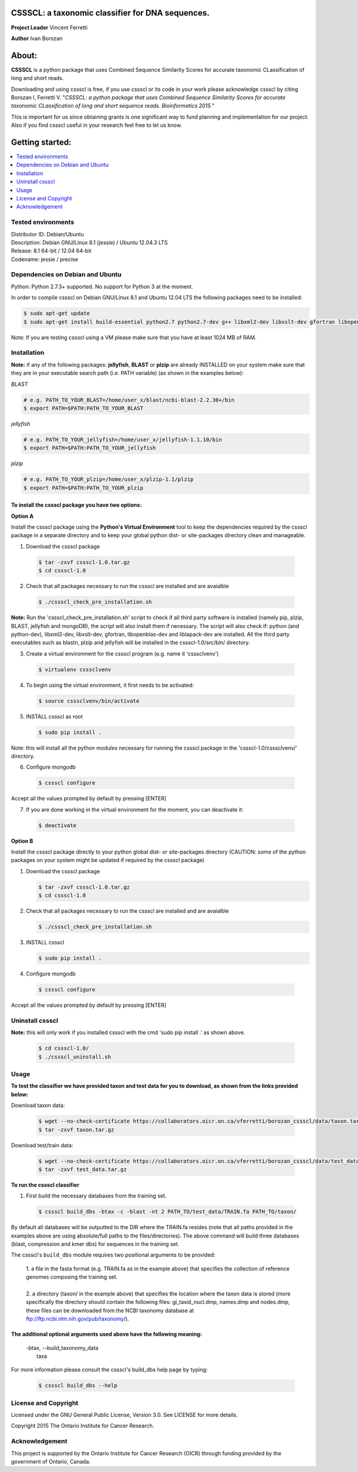 CSSSCL: a taxonomic classifier for DNA sequences.
=================================================

**Project Leader** Vincent Ferretti

**Author** Ivan Borozan 


About:
======

**CSSSCL** is a python package that uses Combined Sequence Similarity Scores for accurate taxonomic CLassification of long and short reads.

Downloading and using cssscl is free, if you use cssscl or its code in your work please acknowledge cssscl by citing Borozan I, Ferretti V. "*CSSSCL: a python package that uses Combined Sequence Similarity Scores for accurate taxonomic CLassification of long and short sequence reads. Bioinformatics 2015.*"

This is important for us since obtaining grants is one significant way to fund planning and implementation for our project. Also if you find cssscl useful in your research feel free to let us know.  


Getting started: 
================


.. contents::
    :local:
    :depth: 1
    :backlinks: none


====================
Tested environments 
====================


| Distributor ID: Debian/Ubuntu
| Description: Debian GNU/Linux 8.1 (jessie) / Ubuntu 12.04.3 LTS 
| Release: 8.1 64-bit / 12.04 64-bit 
| Codename: jessie / precise


=================================
Dependencies on Debian and Ubuntu
=================================

Python: Python 2.7.3+ supported. No support for Python 3 at the moment.

In order to compile cssscl on Debian GNU/Linux 8.1 and Ubuntu 12.04 LTS the following packages need to be installed:

.. code-block:: bash

     $ sudo apt-get update
     $ sudo apt-get install build-essential python2.7 python2.7-dev g++ libxml2-dev libxslt-dev gfortran libopenblas-dev liblapack-dev

Note: If you are testing cssscl using a VM please make sure that you have at least 1024 MB of RAM.


============
Installation
============

**Note:** if any of the following packages: **jellyfish**, **BLAST** or **plzip** are already INSTALLED on your system make sure that they are in your executable search path (i.e. PATH variable) (as shown in the examples below):

*BLAST*

.. code-block:: bash

     # e.g. PATH_TO_YOUR_BLAST=/home/user_x/blast/ncbi-blast-2.2.30+/bin
     $ export PATH=$PATH:PATH_TO_YOUR_BLAST 

*jellyfish*

.. code-block:: bash

     # e.g. PATH_TO_YOUR_jellyfish=/home/user_x/jellyfish-1.1.10/bin
     $ export PATH=$PATH:PATH_TO_YOUR_jellyfish 
 
*plzip*

.. code-block:: bash

     # e.g. PATH_TO_YOUR_plzip=/home/user_x/plzip-1.1/plzip
     $ export PATH=$PATH:PATH_TO_YOUR_plzip


To install the cssscl package you have two options:
-------------------------------------------------------

**Option A**

Install the cssscl package using the **Python's Virtual Environment** tool to keep the dependencies required by the cssscl package in a separate directory and to keep your global python dist- or site-packages directory clean and manageable.

1. Download the cssscl package

  .. code-block:: bash 

     $ tar -zxvf cssscl-1.0.tar.gz
     $ cd cssscl-1.0

2. Check that all packages necessary to run the cssscl are installed and are avaialble 

  .. code-block:: bash 

     $ ./cssscl_check_pre_installation.sh

**Note:** Run the 'cssscl_check_pre_installation.sh' script to check if all third party software is installed (namely pip, plzip, BLAST, jellyfish and mongoDB), the script will also install them if necessary. The script will also check if: python (and python-dev), libxml2-dev, libxslt-dev, gfortran, libopenblas-dev and liblapack-dev are installed. All the third party executables such as blastn, plzip and jellyfish will be installed in the cssscl-1.0/src/bin/ directory.  	     

3. Create a virtual environment for the cssscl program (e.g. name it 'csssclvenv')

  .. code-block:: bash 
 
     $ virtualenv csssclvenv

4. To begin using the virtual environment, it first needs to be activated:

  .. code-block:: bash 

     $ source csssclvenv/bin/activate

5. INSTALL cssscl as root 

  .. code-block:: bash 

     $ sudo pip install .
    
Note: this will install all the python modules necessary for running the cssscl package in the 'cssscl-1.0/csssclvenv/' directory. 


6. Configure mongodb

 .. code-block:: bash 

     $ cssscl configure 
    
Accept all the values prompted by default by pressing [ENTER]  

7. If you are done working in the virtual environment for the moment, you can deactivate it:

  .. code-block:: bash 

     $ deactivate


**Option B**
    
Install the cssscl package directly to your python global dist- or site-packages directory (CAUTION: some of the python packages on  your system might be updated if required by the cssscl package) 
            
1. Download the cssscl package 
   
   .. code-block:: bash 

     $ tar -zxvf cssscl-1.0.tar.gz
     $ cd cssscl-1.0

2. Check that all packages necessary to run the cssscl are installed and are avaialble 
	      
   .. code-block:: bash 

     $ ./cssscl_check_pre_installation.sh

3. INSTALL cssscl   

   .. code-block:: 
   
     $ sudo pip install .        


4. Configure mongodb

 .. code-block:: bash 

     $ cssscl configure 

Accept all the values prompted by default by pressing [ENTER]  


=================
Uninstall cssscl 
=================

**Note:** this will only work if you installed cssscl with the cmd 'sudo pip install .' as shown above.
          
 .. code-block:: bash 

     $ cd cssscl-1.0/
     $ ./cssscl_uninstall.sh 


=====
Usage
=====

**To test the classifier we have provided taxon and test data for you to download, as shown from the links provided below:**

Download taxon data:

 .. code-block:: bash 

     $ wget --no-check-certificate https://collaborators.oicr.on.ca/vferretti/borozan_cssscl/data/taxon.tar.gz
     $ tar -zxvf taxon.tar.gz
    

Download test/train data:

 .. code-block:: bash 

     $ wget --no-check-certificate https://collaborators.oicr.on.ca/vferretti/borozan_cssscl/data/test_data.tar.gz
     $ tar -zxvf test_data.tar.gz


**To run the cssscl classifier**

1. First build the necessary databases from the training set.

 .. code-block:: bash 
    
     $ cssscl build_dbs -btax -c -blast -nt 2 PATH_TO/test_data/TRAIN.fa PATH_TO/taxon/

By default all databases will be outputted to the DIR where the TRAIN.fa resides (note that all paths provided in the examples above are using absolute/full paths to the files/directories). The above command will build three databases (blast, compression and kmer dbs) for sequences in the training set.

The cssscl's ``build_dbs`` module requires two positional arguments to be provided: 


     | 1. a file in the fasta format (e.g. TRAIN.fa as in the example above) that specifies the collection of reference genomes composing the training set.
     |
     | 2. a directory (taxon/ in the example above) that specifies the location where the taxon data is stored (more specifically the directory should contain the following files: gi_taxid_nucl.dmp, names.dmp and nodes.dmp, these files can be downloaded from the NCBI taxonomy database at ftp://ftp.ncbi.nlm.nih.gov/pub/taxonomy/).


The additional optional arguments used above have the following meaning:
------------------------------------------------------------------------

     | -btax, --build_taxonomy_data
     |            taxa


For more information please consult the cssscl's build_dbs help page by typing:

 .. code-block:: bash 

     $ cssscl build_dbs --help



=====================
License and Copyright
=====================
Licensed under the GNU General Public License, Version 3.0. See LICENSE for more details.

Copyright 2015 The Ontario Institute for Cancer Research.

===============
Acknowledgement
===============

This project is supported by the Ontario Institute for Cancer Research
(OICR) through funding provided by the government of Ontario, Canada.

